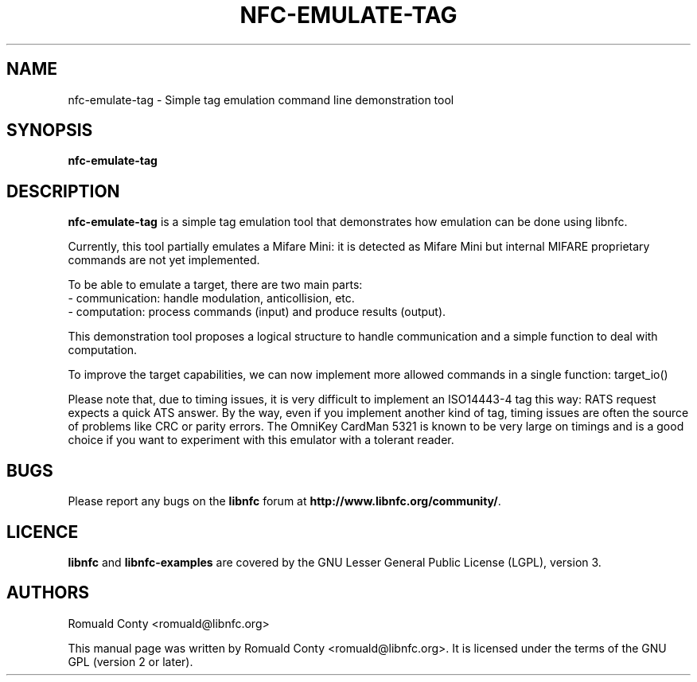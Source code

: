 .TH NFC-EMULATE-TAG 1 "October 8, 2010"
.SH NAME
nfc-emulate-tag \- Simple tag emulation command line demonstration tool
.SH SYNOPSIS
.B nfc-emulate-tag
.SH DESCRIPTION
.B nfc-emulate-tag
is a simple tag emulation tool that demonstrates how emulation can be done
using libnfc.

Currently, this tool partially emulates a Mifare Mini: it is detected as
Mifare Mini but internal MIFARE proprietary commands are not yet implemented.

To be able to emulate a target, there are two main parts:
 - communication: handle modulation, anticollision, etc.
 - computation: process commands (input) and produce results (output).

This demonstration tool proposes a logical structure to handle communication and
a simple function to deal with computation.

To improve the target capabilities, we can now implement more allowed commands
in a single function: target_io()

Please note that, due to timing issues, it is very difficult to implement an
ISO14443-4 tag this way: RATS request expects a quick ATS answer. By the way,
even if you implement another kind of tag, timing issues are often the source of
problems like CRC or parity errors.
The OmniKey CardMan 5321 is known to be very large on timings and is a good
choice if you want to experiment with this emulator with a tolerant reader.

.SH BUGS
Please report any bugs on the
.B libnfc
forum at
.BR http://www.libnfc.org/community/ "."
.SH LICENCE
.B libnfc
and
.B libnfc-examples
are covered by the GNU Lesser General Public License (LGPL), version 3.
.SH AUTHORS
Romuald Conty <romuald@libnfc.org>
.PP
This manual page was written by Romuald Conty <romuald@libnfc.org>.
It is licensed under the terms of the GNU GPL (version 2 or later).
